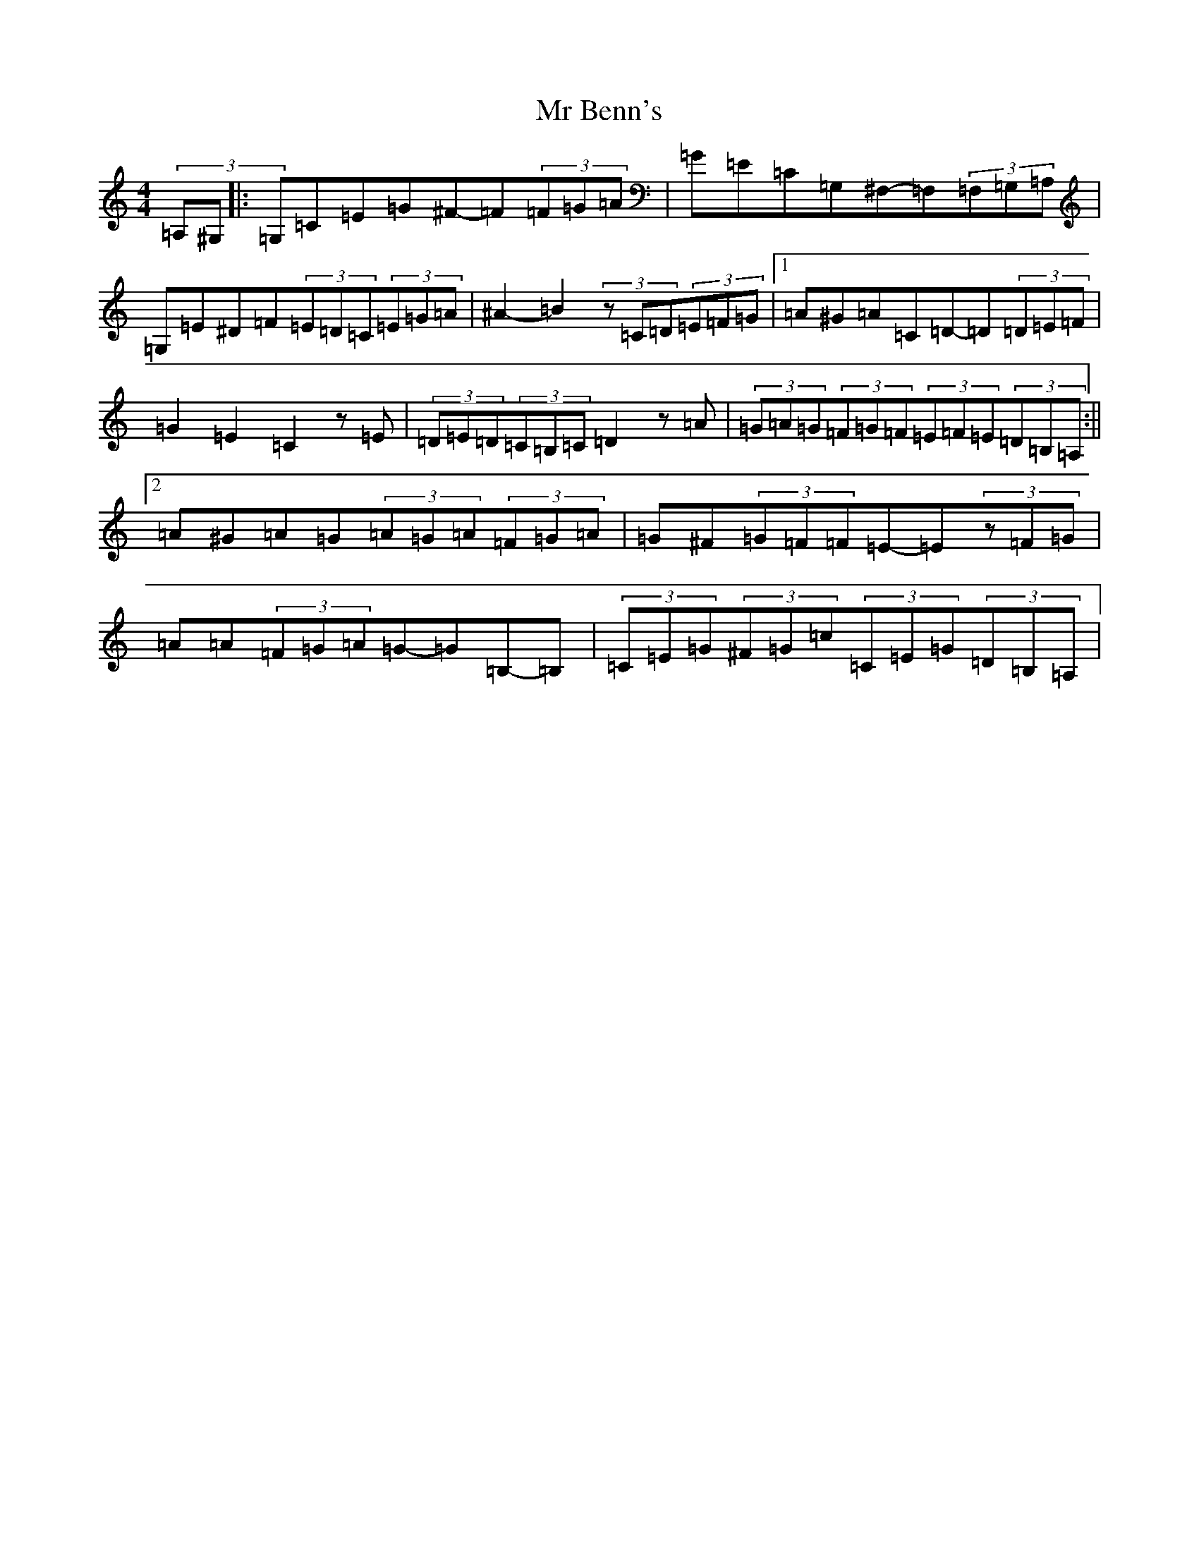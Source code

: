 X: 14824
T: Mr Benn's
S: https://thesession.org/tunes/13540#setting23954
Z: G Major
R: hornpipe
M: 4/4
L: 1/8
K: C Major
(3=A,^G,|:=G,=C=E=G^F-=F(3=F=G=A|=G=E=C=G,^F,-=F,(3=F,=G,=A,|=G,=E^D=F(3=E=D=C(3=E=G=A|^A2-=B2(3z=C=D(3=E=F=G|1=A^G=A=C=D-=D(3=D=E=F|=G2=E2=C2z=E|(3=D=E=D(3=C=B,=C=D2z=A|(3=G=A=G(3=F=G=F(3=E=F=E(3=D=B,=A,:||2=A^G=A=G(3=A=G=A(3=F=G=A|=G^F(3=G=F=F=E-=E(3z=F=G|=A=A(3=F=G=A=G-=G=B,-=B,|(3=C=E=G(3^F=G=c(3=C=E=G(3=D=B,=A,|